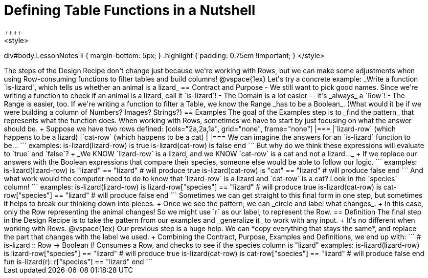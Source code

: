 = Defining Table Functions in a Nutshell
++++
<style>
div#body.LessonNotes li { margin-bottom: 5px; }
.highlight { padding: 0.75em !important; }
</style>
++++

The steps of the Design Recipe don't change just because we're working with Rows, but we can make some adjustments when using Row-consuming functions to filter tables and build columns! 

@vspace{1ex}

Let's try a concrete example: _Write a function `is-lizard`, which tells us whether an animal is a lizard_

== Contract and Purpose

- We still want to pick good names. Since we're writing a function to check if an animal is a lizard, call it `is-lizard`!
- The Domain is a lot easier -- it's _always_ a `Row`!
- The Range is easier, too. If we're writing a function to filter a Table, we know the Range _has to be a Boolean_. (What would it be if we were building a column of Numbers? Images? Strings?)

== Examples

The goal of the Examples step is to _find the pattern_ that represents what the function does. When working with Rows, sometimes we have to start by just focusing on what the answer should be. +
Suppose we have two rows defined: 

[cols="2a,2a,1a", grid="none", frame="none"]
|===
|`lizard-row` (which happens to be a lizard) |`cat-row` (which happens to be a cat) |
|===

We can imagine the answers for an `is-lizard` function to be...

```
examples:
	is-lizard(lizard-row) is true
	is-lizard(cat-row)    is false
end
```

But why do we think these expressions will evaluate to `true` and `false`? +
_We KNOW `lizard-row` is a lizard, and we KNOW `cat-row` is a cat and not a lizard..._ +
If we replace our answers with the Boolean expressions that compare their species, someone else would be able to follow our logic.

```
examples:
	is-lizard(lizard-row) is "lizard" == "lizard"  # will produce true
	is-lizard(cat-row)    is "cat"    == "lizard"  # will produce false
end
```

And what work would the computer need to do to know that `lizard-row` is a lizard and `cat-row` is a cat? Look in the `species` column! 

```
examples:
	is-lizard(lizard-row) is lizard-row["species"] == "lizard" # will produce true
	is-lizard(cat-row)    is cat-row["species"]    == "lizard" # will produce false
end
```
Sometimes we can get straight to this final form in one step, but sometimes it helps to break our thinking down into pieces. +
Once we see the pattern, we can _circle and label what changes_. +
In this case, only the Row representing the animal changes! So we might use `r` as our label, to represent the Row.

== Definition
The final step in the Design Recipe is to take the pattern from our examples and _generalize it_ to work with any input. +
It's no different when working with Rows. 
@vspace{1ex}

Our previous step is a huge help. We can *copy everything that stays the same*, and replace the part that changes with the label we used. +
Combining the Contract, Purpose, Examples and Definitions, we end up with:

```
# is-lizard :: Row -> Boolean
# Consumes a Row, and checks to see if the species column is "lizard"
examples:
	is-lizard(lizard-row) is lizard-row["species"] == "lizard" # will produce true
	is-lizard(cat-row)    is cat-row["species"]    == "lizard" # will produce false
end
fun is-lizard(r): r["species"] == "lizard" end
```
